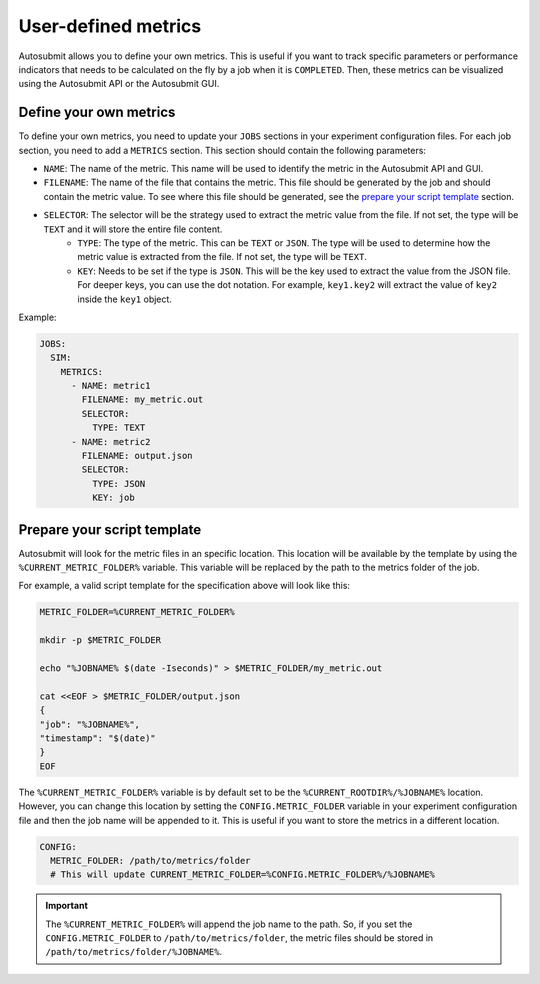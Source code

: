 User-defined metrics
=====================

Autosubmit allows you to define your own metrics. This is useful if you want to track specific parameters or
performance indicators that needs to be calculated on the fly by a job when it is ``COMPLETED``.
Then, these metrics can be visualized using the Autosubmit API or the Autosubmit GUI.


Define your own metrics
--------------------------------

To define your own metrics, you need to update your ``JOBS`` sections in your experiment configuration files. 
For each job section, you need to add a ``METRICS`` section. This section should contain the following parameters:

* ``NAME``: The name of the metric. This name will be used to identify the metric in the Autosubmit API and GUI.
* ``FILENAME``: The name of the file that contains the metric. This file should be generated by the job and should contain the metric value. To see where this file should be generated, see the `prepare your script template`_ section. 
* ``SELECTOR``: The selector will be the strategy used to extract the metric value from the file. If not set, the type will be ``TEXT`` and it will store the entire file content. 
    * ``TYPE``: The type of the metric. This can be ``TEXT`` or ``JSON``. The type will be used to determine how the metric value is extracted from the file. If not set, the type will be ``TEXT``. 
    * ``KEY``: Needs to be set if the type is ``JSON``. This will be the key used to extract the value from the JSON file. For deeper keys, you can use the dot notation. For example, ``key1.key2`` will extract the value of ``key2`` inside the ``key1`` object. 

Example:

.. code-block:: yaml

    JOBS:
      SIM:
        METRICS:
          - NAME: metric1
            FILENAME: my_metric.out
            SELECTOR:
              TYPE: TEXT
          - NAME: metric2
            FILENAME: output.json
            SELECTOR:
              TYPE: JSON
              KEY: job



Prepare your script template
------------------------------------------------

Autosubmit will look for the metric files in an specific location. This location will be available by the template by using
the ``%CURRENT_METRIC_FOLDER%`` variable. This variable will be replaced by the path to the metrics folder of the job.

For example, a valid script template for the specification above will look like this:

.. code-block:: bash

    METRIC_FOLDER=%CURRENT_METRIC_FOLDER%

    mkdir -p $METRIC_FOLDER

    echo "%JOBNAME% $(date -Iseconds)" > $METRIC_FOLDER/my_metric.out

    cat <<EOF > $METRIC_FOLDER/output.json
    {
    "job": "%JOBNAME%",
    "timestamp": "$(date)"
    }
    EOF


The ``%CURRENT_METRIC_FOLDER%`` variable is by default set to be the ``%CURRENT_ROOTDIR%/%JOBNAME%`` location. However, you can
change this location by setting the ``CONFIG.METRIC_FOLDER`` variable in your experiment configuration file and then the job name 
will be appended to it. This is useful if you want to store the metrics in a different location.

.. code-block:: yaml

    CONFIG:
      METRIC_FOLDER: /path/to/metrics/folder 
      # This will update CURRENT_METRIC_FOLDER=%CONFIG.METRIC_FOLDER%/%JOBNAME%

.. important:: The ``%CURRENT_METRIC_FOLDER%`` will append the job name to the path. So, if you set the ``CONFIG.METRIC_FOLDER`` to
    ``/path/to/metrics/folder``, the metric files should be stored in ``/path/to/metrics/folder/%JOBNAME%``.
